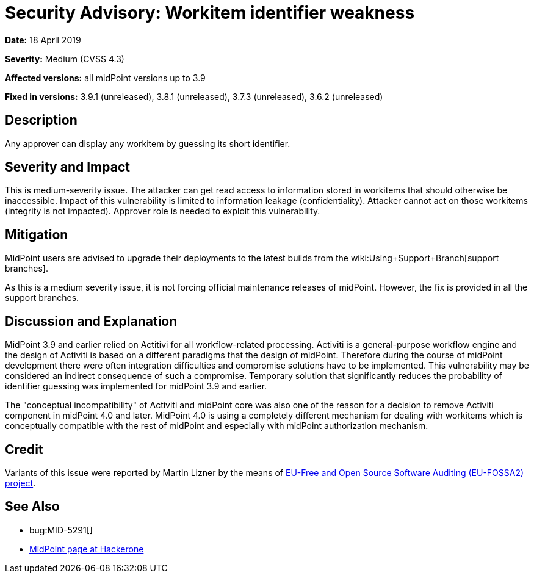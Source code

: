 = Security Advisory: Workitem identifier weakness
:page-wiki-name: Security Advisory: Workitem identifier weakness
:page-nav-title: Workitem identifier weakness
:page-display-order: 5
:page-upkeep-status: green

*Date:* 18 April 2019

*Severity:* Medium (CVSS 4.3)

*Affected versions:* all midPoint versions up to 3.9

*Fixed in versions:* 3.9.1 (unreleased), 3.8.1 (unreleased), 3.7.3 (unreleased), 3.6.2 (unreleased)


== Description

Any approver can display any workitem by guessing its short identifier.


== Severity and Impact

This is medium-severity issue.
The attacker can get read access to information stored in workitems that should otherwise be inaccessible.
Impact of this vulnerability is limited to information leakage (confidentiality).
Attacker cannot act on those workitems (integrity is not impacted).
Approver role is needed to exploit this vulnerability.


== Mitigation

MidPoint users are advised to upgrade their deployments to the latest builds from the wiki:Using+Support+Branch[support branches].

As this is a medium severity issue, it is not forcing official maintenance releases of midPoint.
However, the fix is provided in all the support branches.


== Discussion and Explanation

MidPoint 3.9 and earlier relied on Actitivi for all workflow-related processing.
Activiti is a general-purpose workflow engine and the design of Activiti is based on a different paradigms that the design of midPoint.
Therefore during the course of midPoint development there were often integration difficulties and compromise solutions have to be implemented.
This vulnerability may be considered an indirect consequence of such a compromise.
Temporary solution that significantly reduces the probability of identifier guessing was implemented for midPoint 3.9 and earlier.

The "conceptual incompatibility" of Activiti and midPoint core was also one of the reason for a decision to remove Activiti component in midPoint 4.0 and later.
MidPoint 4.0 is using a completely different mechanism for dealing with workitems which is conceptually compatible with the rest of midPoint and especially with midPoint authorization mechanism.


== Credit

Variants of this issue were reported by Martin Lizner by the means of link:https://joinup.ec.europa.eu/collection/eu-fossa-2/about[EU-Free and Open Source Software Auditing (EU-FOSSA2) project].


== See Also

* bug:MID-5291[]

* link:https://hackerone.com/midpoint_h1c?view_policy=true[MidPoint page at Hackerone]

